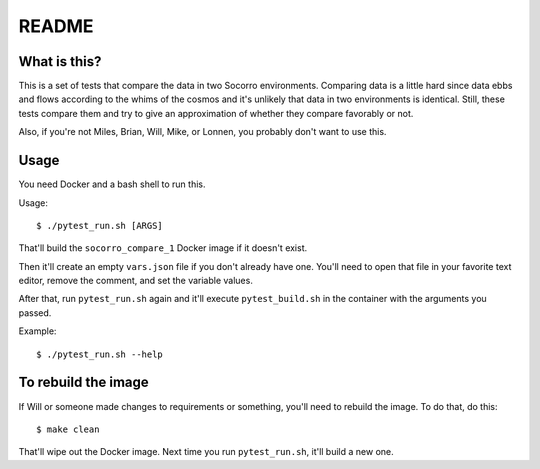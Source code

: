 ======
README
======

What is this?
=============

This is a set of tests that compare the data in two Socorro environments.
Comparing data is a little hard since data ebbs and flows according to
the whims of the cosmos and it's unlikely that data in two environments
is identical. Still, these tests compare them and try to give an
approximation of whether they compare favorably or not.

Also, if you're not Miles, Brian, Will, Mike, or Lonnen, you probably
don't want to use this.


Usage
=====


You need Docker and a bash shell to run this.

Usage::

    $ ./pytest_run.sh [ARGS]


That'll build the ``socorro_compare_1`` Docker image if it doesn't exist.

Then it'll create an empty ``vars.json`` file if you don't already have one.
You'll need to open that file in your favorite text editor, remove the
comment, and set the variable values.

After that, run ``pytest_run.sh`` again and it'll execute ``pytest_build.sh``
in the container with the arguments you passed.

Example::

    $ ./pytest_run.sh --help


To rebuild the image
====================

If Will or someone made changes to requirements or something, you'll need to
rebuild the image. To do that, do this::

    $ make clean


That'll wipe out the Docker image. Next time you run ``pytest_run.sh``, it'll
build a new one.

